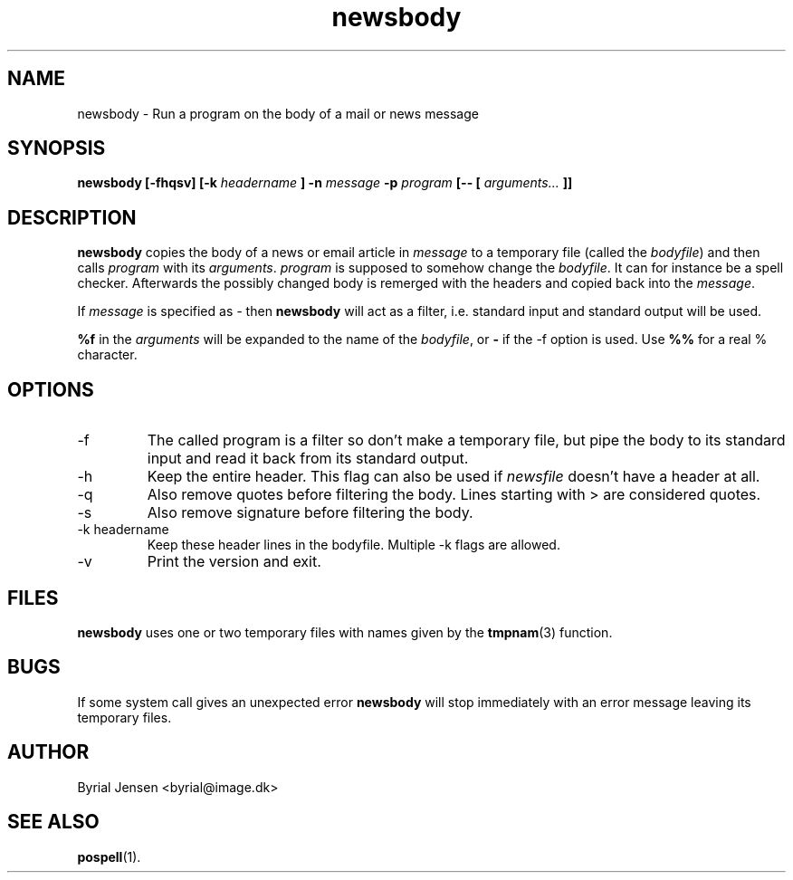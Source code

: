 .TH newsbody 1 "APRIL 2000" Unix "User Manuals"

.SH NAME
newsbody \- Run a program on the body of a mail or news message

.SH SYNOPSIS
.B newsbody [-fhqsv] [-k
.I headername
.B ] -n
.I message
.B -p
.I program
.B [-- [
.I arguments...
.B ]]

.SH DESCRIPTION
.B newsbody
copies the body of a news or email article in
.I message
to a temporary file (called the
.IR bodyfile )
and then calls
.I program
with its
.IR arguments .
.I program
is supposed to somehow change the
.IR bodyfile .
It can for instance be a spell checker. Afterwards the possibly
changed body is remerged with the headers and copied back into the
.IR message .

.PP
If
.I message
is specified as
.I \-
then
.B newsbody
will act as a filter, i.e. standard input and standard output will
be used.

.PP
.B %f
in the
.I arguments
will be expanded to the name of the
.IR bodyfile ,
or
.B \-
if the -f option is used. Use
.B %%
for a real % character.

.SH OPTIONS
.IP -f
The called program is a filter so don't make a temporary file, but
pipe the body to its standard input and read it back from its
standard output.
.IP -h
Keep the entire header. This flag can also be used if
.I newsfile
doesn't have a header at all.
.IP -q
Also remove quotes before filtering the body. Lines starting with
> are considered quotes.
.IP -s
Also remove signature before filtering the body.
.IP -k\ headername
Keep these header lines in the bodyfile. Multiple -k flags are
allowed.
.IP -v
Print the version and exit.

.SH FILES
.B newsbody
uses one or two temporary files with names given by the
.BR tmpnam (3)
function.

.SH BUGS
If some system call gives an unexpected error
.B newsbody
will stop immediately with an error message leaving its temporary
files.

.SH AUTHOR
Byrial Jensen <byrial@image.dk>

.SH SEE ALSO
.BR pospell (1).
